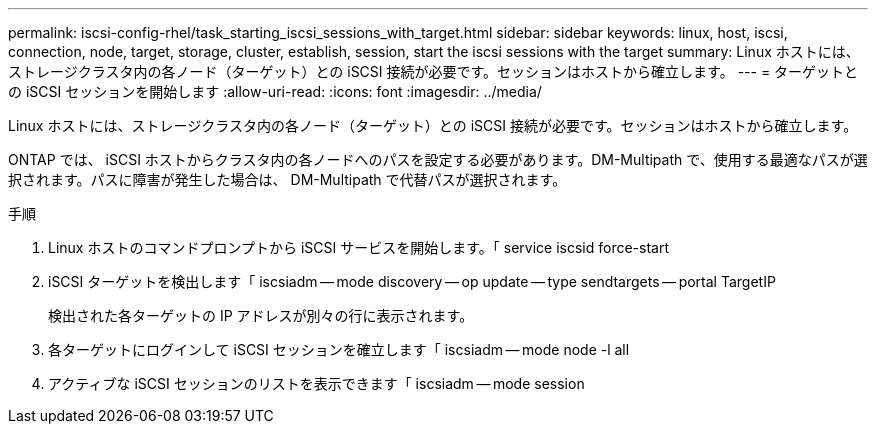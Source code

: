 ---
permalink: iscsi-config-rhel/task_starting_iscsi_sessions_with_target.html 
sidebar: sidebar 
keywords: linux, host, iscsi, connection, node, target, storage, cluster, establish, session, start the iscsi sessions with the target 
summary: Linux ホストには、ストレージクラスタ内の各ノード（ターゲット）との iSCSI 接続が必要です。セッションはホストから確立します。 
---
= ターゲットとの iSCSI セッションを開始します
:allow-uri-read: 
:icons: font
:imagesdir: ../media/


[role="lead"]
Linux ホストには、ストレージクラスタ内の各ノード（ターゲット）との iSCSI 接続が必要です。セッションはホストから確立します。

ONTAP では、 iSCSI ホストからクラスタ内の各ノードへのパスを設定する必要があります。DM-Multipath で、使用する最適なパスが選択されます。パスに障害が発生した場合は、 DM-Multipath で代替パスが選択されます。

.手順
. Linux ホストのコマンドプロンプトから iSCSI サービスを開始します。「 service iscsid force-start
. iSCSI ターゲットを検出します「 iscsiadm -- mode discovery -- op update -- type sendtargets -- portal TargetIP
+
検出された各ターゲットの IP アドレスが別々の行に表示されます。

. 各ターゲットにログインして iSCSI セッションを確立します「 iscsiadm -- mode node -l all
. アクティブな iSCSI セッションのリストを表示できます「 iscsiadm -- mode session

